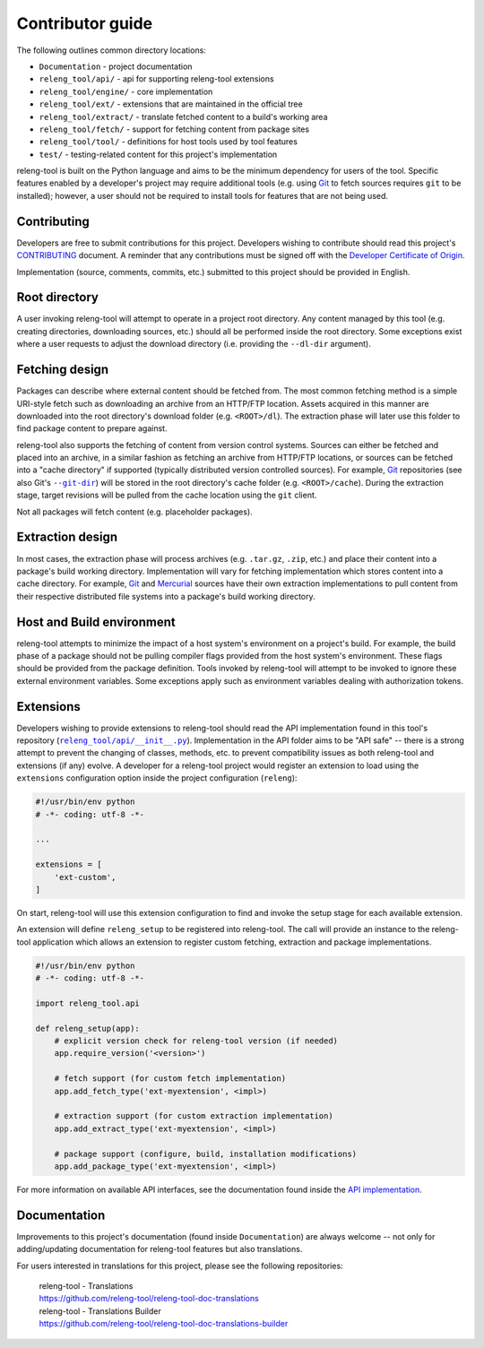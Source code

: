 Contributor guide
=================

The following outlines common directory locations:

- ``Documentation`` - project documentation
- ``releng_tool/api/`` - api for supporting releng-tool extensions
- ``releng_tool/engine/`` - core implementation
- ``releng_tool/ext/`` - extensions that are maintained in the official tree
- ``releng_tool/extract/`` - translate fetched content to a build's working area
- ``releng_tool/fetch/`` - support for fetching content from package sites
- ``releng_tool/tool/`` - definitions for host tools used by tool features
- ``test/`` - testing-related content for this project's implementation

releng-tool is built on the Python language and aims to be the minimum
dependency for users of the tool. Specific features enabled by a developer's
project may require additional tools (e.g. using Git_ to fetch sources requires
``git`` to be installed); however, a user should not be required to install
tools for features that are not being used.

Contributing
------------

Developers are free to submit contributions for this project. Developers wishing
to contribute should read this project's `CONTRIBUTING`_ document. A reminder
that any contributions must be signed off with the
`Developer Certificate of Origin`_.

Implementation (source, comments, commits, etc.) submitted to this project
should be provided in English.

Root directory
--------------

A user invoking releng-tool will attempt to operate in a project root directory.
Any content managed by this tool (e.g. creating directories, downloading
sources, etc.) should all be performed inside the root directory. Some
exceptions exist where a user requests to adjust the download directory (i.e.
providing the ``--dl-dir`` argument).

Fetching design
---------------

Packages can describe where external content should be fetched from. The most
common fetching method is a simple URI-style fetch such as downloading an
archive from an HTTP/FTP location. Assets acquired in this manner are downloaded
into the root directory's download folder (e.g. ``<ROOT>/dl``). The extraction
phase will later use this folder to find package content to prepare against.

releng-tool also supports the fetching of content from version control systems.
Sources can either be fetched and placed into an archive, in a similar fashion
as fetching an archive from HTTP/FTP locations, or sources can be fetched into a
"cache directory" if supported (typically distributed version controlled
sources). For example, Git_ repositories (see also Git's |--git-dir|_) will be
stored in the root directory's cache folder (e.g. ``<ROOT>/cache``). During the
extraction stage, target revisions will be pulled from the cache location using
the ``git`` client.

Not all packages will fetch content (e.g. placeholder packages).

.. |--git-dir| replace:: ``--git-dir``

Extraction design
-----------------

In most cases, the extraction phase will process archives (e.g. ``.tar.gz``,
``.zip``, etc.) and place their content into a package's build working
directory. Implementation will vary for fetching implementation which stores
content into a cache directory. For example, Git_ and Mercurial_ sources have
their own extraction implementations to pull content from their respective
distributed file systems into a package's build working directory.

Host and Build environment
--------------------------

releng-tool attempts to minimize the impact of a host system's environment on a
project's build. For example, the build phase of a package should not be pulling
compiler flags provided from the host system's environment. These flags should
be provided from the package definition. Tools invoked by releng-tool will
attempt to be invoked to ignore these external environment variables. Some
exceptions apply such as environment variables dealing with authorization
tokens.

.. _contributor_guide_ext:

Extensions
----------

Developers wishing to provide extensions to releng-tool should read the API
implementation found in this tool's repository (|releng_tool/api/__init__.py|_).
Implementation in the API folder aims to be "API safe" -- there is a strong
attempt to prevent the changing of classes, methods, etc. to prevent
compatibility issues as both releng-tool and extensions (if any) evolve. A
developer for a releng-tool project would register an extension to load using
the ``extensions`` configuration option inside the project configuration
(``releng``):

.. code-block:: python

   #!/usr/bin/env python
   # -*- coding: utf-8 -*-

   ...

   extensions = [
       'ext-custom',
   ]

On start, releng-tool will use this extension configuration to find and invoke
the setup stage for each available extension.

An extension will define ``releng_setup`` to be registered into releng-tool. The
call will provide an instance to the releng-tool application which allows an
extension to register custom fetching, extraction and package implementations.

.. code-block:: python

   #!/usr/bin/env python
   # -*- coding: utf-8 -*-

   import releng_tool.api

   def releng_setup(app):
       # explicit version check for releng-tool version (if needed)
       app.require_version('<version>')

       # fetch support (for custom fetch implementation)
       app.add_fetch_type('ext-myextension', <impl>)

       # extraction support (for custom extraction implementation)
       app.add_extract_type('ext-myextension', <impl>)

       # package support (configure, build, installation modifications)
       app.add_package_type('ext-myextension', <impl>)

For more information on available API interfaces, see the documentation found
inside the `API implementation`_.

.. |releng_tool/api/__init__.py| replace:: ``releng_tool/api/__init__.py``

Documentation
-------------

Improvements to this project's documentation (found inside ``Documentation``)
are always welcome -- not only for adding/updating documentation for releng-tool
features but also translations.

For users interested in translations for this project, please see the
following repositories:

   | releng-tool - Translations
   | https://github.com/releng-tool/releng-tool-doc-translations

   | releng-tool - Translations Builder
   | https://github.com/releng-tool/releng-tool-doc-translations-builder

.. _--git-dir: https://git-scm.com/docs/git#git---git-dirltpathgt
.. _API implementation: https://github.com/releng-tool/releng-tool/blob/main/releng_tool/api/__init__.py
.. _CONTRIBUTING: https://github.com/releng-tool/releng-tool/blob/main/CONTRIBUTING.md
.. _Developer Certificate of Origin: https://developercertificate.org/
.. _Git: https://git-scm.com/
.. _Mercurial: https://www.mercurial-scm.org/
.. _releng_tool/api/__init__.py: https://github.com/releng-tool/releng-tool/blob/main/releng_tool/api/__init__.py
